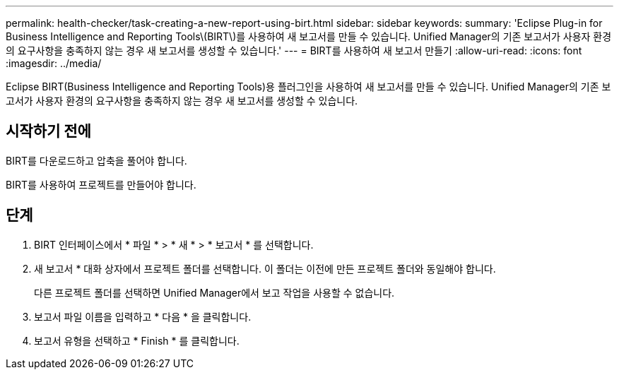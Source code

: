 ---
permalink: health-checker/task-creating-a-new-report-using-birt.html 
sidebar: sidebar 
keywords:  
summary: 'Eclipse Plug-in for Business Intelligence and Reporting Tools\(BIRT\)를 사용하여 새 보고서를 만들 수 있습니다. Unified Manager의 기존 보고서가 사용자 환경의 요구사항을 충족하지 않는 경우 새 보고서를 생성할 수 있습니다.' 
---
= BIRT를 사용하여 새 보고서 만들기
:allow-uri-read: 
:icons: font
:imagesdir: ../media/


[role="lead"]
Eclipse BIRT(Business Intelligence and Reporting Tools)용 플러그인을 사용하여 새 보고서를 만들 수 있습니다. Unified Manager의 기존 보고서가 사용자 환경의 요구사항을 충족하지 않는 경우 새 보고서를 생성할 수 있습니다.



== 시작하기 전에

BIRT를 다운로드하고 압축을 풀어야 합니다.

BIRT를 사용하여 프로젝트를 만들어야 합니다.



== 단계

. BIRT 인터페이스에서 * 파일 * > * 새 * > * 보고서 * 를 선택합니다.
. 새 보고서 * 대화 상자에서 프로젝트 폴더를 선택합니다. 이 폴더는 이전에 만든 프로젝트 폴더와 동일해야 합니다.
+
다른 프로젝트 폴더를 선택하면 Unified Manager에서 보고 작업을 사용할 수 없습니다.

. 보고서 파일 이름을 입력하고 * 다음 * 을 클릭합니다.
. 보고서 유형을 선택하고 * Finish * 를 클릭합니다.

